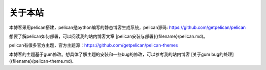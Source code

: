 关于本站
#########

本博客采用pelican搭建，pelican是python编写的静态博客生成系统，pelican源码: https://github.com/getpelican/pelican
    
想要了解pelican如何部署，可以阅读我的站内博客文章 [pelican安装与部署]({filename}/pelican.md)。
    
pelican有很多官方主题，官方主题源：https://github.com/getpelican/pelican-themes
    
本博客的主题基于gum修改。想具体了解主题的安装和一些bug的修改，可以参考我的站内博客 [关于gum bug的处理]({filename}/pelican-theme.md).
